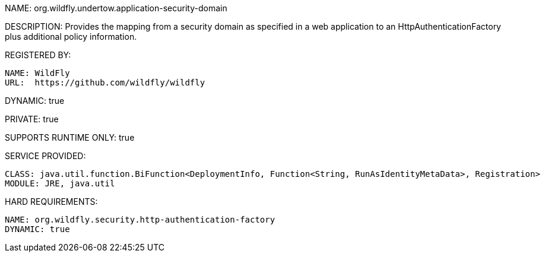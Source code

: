 NAME: org.wildfly.undertow.application-security-domain

DESCRIPTION: Provides the mapping from a security domain as specified in a web application
              to an HttpAuthenticationFactory plus additional policy information.

REGISTERED BY:

  NAME: WildFly
  URL:  https://github.com/wildfly/wildfly

DYNAMIC: true

PRIVATE: true

SUPPORTS RUNTIME ONLY: true

SERVICE PROVIDED:

   CLASS: java.util.function.BiFunction<DeploymentInfo, Function<String, RunAsIdentityMetaData>, Registration>
   MODULE: JRE, java.util

HARD REQUIREMENTS:

  NAME: org.wildfly.security.http-authentication-factory
  DYNAMIC: true

